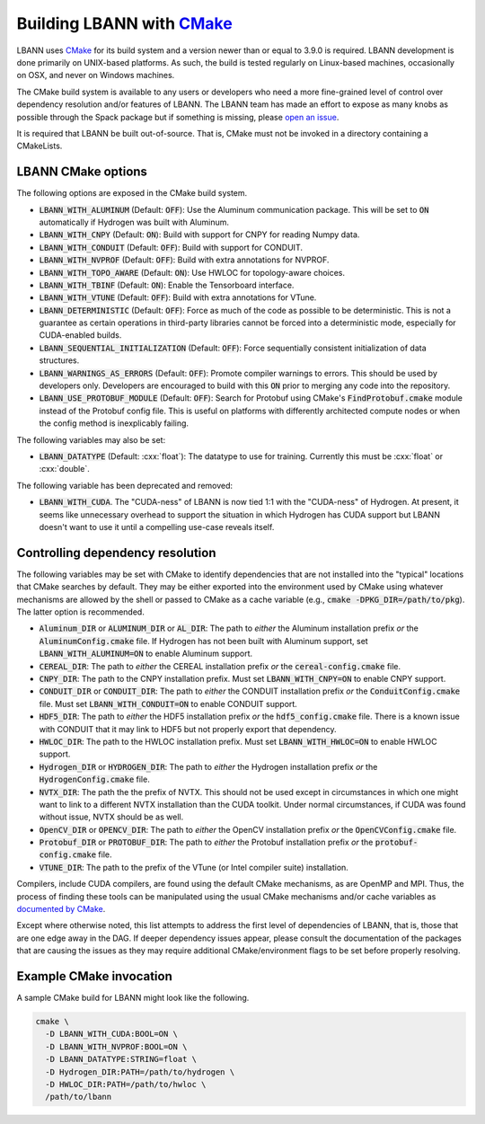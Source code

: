 .. role:: cxx(code)
   :language: cpp

.. _build-with-cmake:

==================================================
Building LBANN with `CMake <https://cmake.org>`_
==================================================

LBANN uses `CMake <https://cmake.org>`_ for its build system and a
version newer than or equal to 3.9.0 is required. LBANN development is
done primarily on UNIX-based platforms. As such, the build is tested
regularly on Linux-based machines, occasionally on OSX, and never on
Windows machines.

The CMake build system is available to any users or developers who
need a more fine-grained level of control over dependency resolution
and/or features of LBANN. The LBANN team has made an effort to expose
as many knobs as possible through the Spack package but if something
is missing, please `open an issue <https://github.com/LLNL/lbann/issues/new>`_.

It is required that LBANN be built out-of-source. That is, CMake must
not be invoked in a directory containing a CMakeLists.

--------------------
LBANN CMake options
--------------------

The following options are exposed in the CMake build system.

+ :code:`LBANN_WITH_ALUMINUM` (Default: :code:`OFF`): Use the Aluminum communication
  package. This will be set to :code:`ON` automatically if Hydrogen was
  built with Aluminum.

+ :code:`LBANN_WITH_CNPY` (Default: :code:`ON`): Build with support for CNPY for reading
  Numpy data.

+ :code:`LBANN_WITH_CONDUIT` (Default: :code:`OFF`): Build with support for CONDUIT.

+ :code:`LBANN_WITH_NVPROF` (Default: :code:`OFF`): Build with extra annotations for NVPROF.

+ :code:`LBANN_WITH_TOPO_AWARE` (Default: :code:`ON`): Use HWLOC for topology-aware choices.

+ :code:`LBANN_WITH_TBINF` (Default: :code:`ON`): Enable the Tensorboard interface.

+ :code:`LBANN_WITH_VTUNE` (Default: :code:`OFF`): Build with extra annotations for VTune.

+ :code:`LBANN_DETERMINISTIC` (Default: :code:`OFF`): Force as much of the code as possible
  to be deterministic. This is not a guarantee as certain operations
  in third-party libraries cannot be forced into a deterministic mode,
  especially for CUDA-enabled builds.

+ :code:`LBANN_SEQUENTIAL_INITIALIZATION` (Default: :code:`OFF`): Force sequentially
  consistent initialization of data structures.

+ :code:`LBANN_WARNINGS_AS_ERRORS` (Default: :code:`OFF`): Promote compiler
  warnings to errors. This should be used by developers
  only. Developers are encouraged to build with this :code:`ON` prior to
  merging any code into the repository.

+ :code:`LBANN_USE_PROTOBUF_MODULE` (Default: :code:`OFF`): Search for
  Protobuf using CMake's :code:`FindProtobuf.cmake` module instead of
  the Protobuf config file. This is useful on platforms with
  differently architected compute nodes or when the config method is
  inexplicably failing.

The following variables may also be set:

+ :code:`LBANN_DATATYPE` (Default: :cxx:`float`): The datatype to use for
  training. Currently this must be :cxx:`float` or :cxx:`double`.

The following variable has been deprecated and removed:

+ :code:`LBANN_WITH_CUDA`. The "CUDA-ness" of LBANN is now tied 1:1 with the
  "CUDA-ness" of Hydrogen. At present, it seems like unnecessary
  overhead to support the situation in which Hydrogen has CUDA support
  but LBANN doesn't want to use it until a compelling use-case reveals
  itself.

-----------------------------------
Controlling dependency resolution
-----------------------------------

The following variables may be set with CMake to identify dependencies
that are not installed into the "typical" locations that CMake
searches by default. They may be either exported into the environment
used by CMake using whatever mechanisms are allowed by the shell or
passed to CMake as a cache variable
(e.g., :code:`cmake -DPKG_DIR=/path/to/pkg`).
The latter option is recommended.

+ :code:`Aluminum_DIR` or :code:`ALUMINUM_DIR` or :code:`AL_DIR`: The
  path to *either* the Aluminum installation prefix *or* the
  :code:`AluminumConfig.cmake` file. If Hydrogen has not been built
  with Aluminum support, set :code:`LBANN_WITH_ALUMINUM=ON` to enable
  Aluminum support.

+ :code:`CEREAL_DIR`: The path to *either* the CEREAL installation
  prefix *or* the :code:`cereal-config.cmake` file.

+ :code:`CNPY_DIR`: The path to the CNPY installation prefix. Must set
  :code:`LBANN_WITH_CNPY=ON` to enable CNPY support.

+ :code:`CONDUIT_DIR` or :code:`CONDUIT_DIR`: The path to *either* the
  CONDUIT installation prefix *or* the :code:`ConduitConfig.cmake`
  file. Must set :code:`LBANN_WITH_CONDUIT=ON` to enable CONDUIT
  support.

+ :code:`HDF5_DIR`: The path to *either* the HDF5 installation prefix
  *or* the :code:`hdf5_config.cmake` file. There is a known issue with
  CONDUIT that it may link to HDF5 but not properly export that
  dependency.

+ :code:`HWLOC_DIR`: The path to the HWLOC installation prefix. Must
  set :code:`LBANN_WITH_HWLOC=ON` to enable HWLOC support.

+ :code:`Hydrogen_DIR` or :code:`HYDROGEN_DIR`: The path to *either*
  the Hydrogen installation prefix *or* the
  :code:`HydrogenConfig.cmake` file.

+ :code:`NVTX_DIR`: The path the the prefix of NVTX. This should not
  be used except in circumstances in which one might want to link to a
  different NVTX installation than the CUDA toolkit. Under normal
  circumstances, if CUDA was found without issue, NVTX should be as
  well.

+ :code:`OpenCV_DIR` or :code:`OPENCV_DIR`: The path to *either* the
  OpenCV installation prefix *or* the :code:`OpenCVConfig.cmake`
  file.

+ :code:`Protobuf_DIR` or :code:`PROTOBUF_DIR`: The path to *either*
  the Protobuf installation prefix *or* the
  :code:`protobuf-config.cmake` file.

+ :code:`VTUNE_DIR`: The path to the prefix of the VTune (or Intel
  compiler suite) installation.

Compilers, include CUDA compilers, are found using the default CMake
mechanisms, as are OpenMP and MPI. Thus, the process of finding these
tools can be manipulated using the usual CMake mechanisms and/or cache
variables as `documented by CMake <https://cmake.org/documentation>`_.

Except where otherwise noted, this list attempts to address the first
level of dependencies of LBANN, that is, those that are one edge away
in the DAG. If deeper dependency issues appear, please consult the
documentation of the packages that are causing the issues as they may
require additional CMake/environment flags to be set before properly
resolving.

------------------------------
Example CMake invocation
------------------------------

A sample CMake build for LBANN might look like the following.

.. code-block:: bash

    cmake \
      -D LBANN_WITH_CUDA:BOOL=ON \
      -D LBANN_WITH_NVPROF:BOOL=ON \
      -D LBANN_DATATYPE:STRING=float \
      -D Hydrogen_DIR:PATH=/path/to/hydrogen \
      -D HWLOC_DIR:PATH=/path/to/hwloc \
      /path/to/lbann
